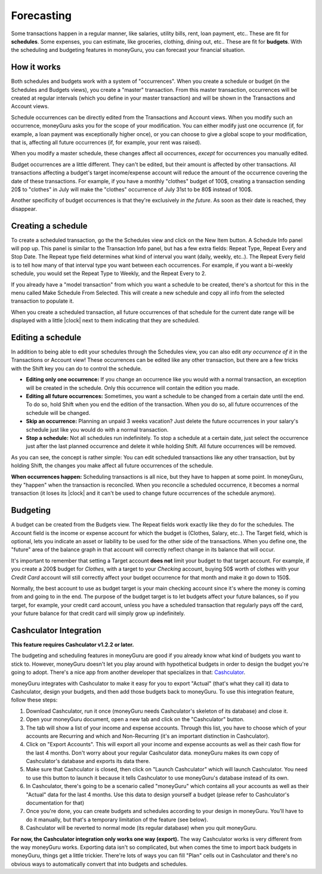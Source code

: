 Forecasting
===========

Some transactions happen in a regular manner, like salaries, utility bills, rent, loan payment, etc.. These are fit for **schedules**. Some expenses, you can estimate, like groceries, clothing, dining out, etc.. These are fit for **budgets**. With the scheduling and budgeting features in moneyGuru, you can forecast your financial situation.

How it works
------------

Both schedules and budgets work with a system of "occurrences". When you create a schedule or budget (in the Schedules and Budgets views), you create a "master" transaction. From this master transaction, occurrences will be created at regular intervals (which you define in your master transaction) and will be shown in the Transactions and Account views.

Schedule occurrences can be directly edited from the Transactions and Account views. When you modify such an occurrence, moneyGuru asks you for the scope of your modification. You can either modify just one occurrence (if, for example, a loan payment was exceptionally higher once), or you can choose to give a global scope to your modification, that is, affecting all future occurrences (if, for example, your rent was raised).

When you modify a master schedule, these changes affect all occurrences, *except* for occurrences you manually edited.

Budget occurrences are a little different. They can't be edited, but their amount is affected by other transactions. All transactions affecting a budget's target income/expense account will reduce the amount of the occurrence covering the date of these transactions. For example, if you have a monthly "clothes" budget of 100$, creating a transaction sending 20$ to "clothes" in July will make the "clothes" occurrence of July 31st to be 80$ instead of 100$.

Another specificity of budget occurrences is that they're exclusively *in the future*. As soon as their date is reached, they disappear.

Creating a schedule
-------------------

To create a scheduled transaction, go the the Schedules view and click on the New Item button. A Schedule Info panel will pop up. This panel is similar to the Transaction Info panel, but has a few extra fields: Repeat Type, Repeat Every and Stop Date. The Repeat type field determines what kind of interval you want (daily, weekly, etc..). The Repeat Every field is to tell how many of that interval type you want between each occurrences. For example, if you want a bi-weekly schedule, you would set the Repeat Type to Weekly, and the Repeat Every to 2.

If you already have a "model transaction" from which you want a schedule to be created, there's a shortcut for this in the menu called Make Schedule From Selected. This will create a new schedule and copy all info from the selected transaction to populate it.

When you create a scheduled transaction, all future occurrences of that schedule for the current date range will be displayed with a little |clock| next to them indicating that they are scheduled.

Editing a schedule
------------------

In addition to being able to edit your schedules through the Schedules view, you can also edit *any occurrence of it* in the Transactions or Account view! These occurrences can be edited like any other transaction, but there are a few tricks with the Shift key you can do to control the schedule.

* **Editing only one occurrence:** If you change an occurrence like you would with a normal transaction, an exception will be created in the schedule. Only this occurrence will contain the edition you made.
* **Editing all future occurrences:** Sometimes, you want a schedule to be changed from a certain date until the end. To do so, hold Shift when you end the edition of the transaction. When you do so, all future occurrences of the schedule will be changed.
* **Skip an occurrence:** Planning an unpaid 3 weeks vacation? Just delete the future occurrences in your salary's schedule just like you would do with a normal transaction.
* **Stop a schedule:** Not all schedules run indefinitely. To stop a schedule at a certain date, just select the occurrence just after the last planned occurrence and delete it while holding Shift. All future occurrences will be removed.

As you can see, the concept is rather simple: You can edit scheduled transactions like any other transaction, but by holding Shift, the changes you make affect all future occurrences of the schedule.

**When occurrences happen:** Scheduling transactions is all nice, but they have to happen at some point. In moneyGuru, they "happen" when the transaction is reconciled. When you reconcile a scheduled occurrence, it becomes a normal transaction (it loses its |clock| and it can't be used to change future occurrences of the schedule anymore).

Budgeting
---------

A budget can be created from the Budgets view. The Repeat fields work exactly like they do for the schedules. The Account field is the income or expense account for which the budget is (Clothes, Salary, etc..). The Target field, which is optional, lets you indicate an asset or liability to be used for the other side of the transactions. When you define one, the "future" area of the balance graph in that account will correctly reflect change in its balance that will occur.

It's important to remember that setting a Target account **does not** limit your budget to that target account. For example, if you create a 200$ budget for *Clothes*, with a target to your *Checking* account, buying 50$ worth of clothes with your *Credit Card* account will still correctly affect your budget occurrence for that month and make it go down to 150$.

Normally, the best account to use as budget target is your main checking account since it's where the money is coming from and going to in the end. The purpose of the budget target is to let budgets affect your future balances, so if you target, for example, your credit card account, unless you have a scheduled transaction that regularly pays off the card, your future balance for that credit card will simply grow up indefinitely.

Cashculator Integration
-----------------------

**This feature requires Cashculator v1.2.2 or later.**

The budgeting and scheduling features in moneyGuru are good if you already know what kind of budgets you want to stick to. However, moneyGuru doesn't let you play around with hypothetical budgets in order to design the budget you're going to adopt. There's a nice app from another developer that specializes in that: `Cashculator <http://www.apparentsoft.com/cashculator>`__.

moneyGuru integrates with Cashculator to make it easy for you to export "Actual" (that's what they call it) data to Cashculator, design your budgets, and then add those budgets back to moneyGuru. To use this integration feature, follow these steps:

1. Download Cashculator, run it once (moneyGuru needs Cashculator's skeleton of its database) and close it.
2. Open your moneyGuru document, open a new tab and click on the "Cashculator" button.
3. The tab will show a list of your income and expense accounts. Through this list, you have to choose which of your accounts are Recurring and which and Non-Recurring (it's an important distinction in Cashculator).
4. Click on "Export Accounts". This will export all your income and expense accounts as well as their cash flow for the last 4 months. Don't worry about your regular Cashculator data. moneyGuru makes its own copy of Cashculator's database and exports its data there.
5. Make sure that Cashculator is closed, then click on "Launch Cashculator" which will launch Cashculator. You need to use this button to launch it because it tells Cashculator to use moneyGuru's database instead of its own.
6. In Cashculator, there's going to be a scenario called "moneyGuru" which contains all your accounts as well as their "Actual" data for the last 4 months. Use this data to design yourself a budget (please refer to Cashculator's documentation for that)
7. Once you're done, you can create budgets and schedules according to your design in moneyGuru. You'll have to do it manually, but that's a temporary limitation of the feature (see below).
8. Cashculator will be reverted to normal mode (its regular database) when you quit moneyGuru.

**For now, the Cashculator integration only works one way (export).** The way Cashculator works is very different from the way moneyGuru works. Exporting data isn't so complicated, but when comes the time to import back budgets in moneyGuru, things get a little trickier. There're lots of ways you can fill "Plan" cells out in Cashculator and there's no obvious ways to automatically convert that into budgets and schedules.